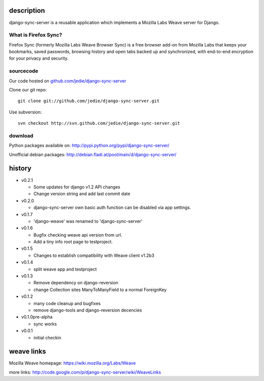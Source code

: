 =============
 description
=============

django-sync-server is a reusable application which implements a Mozilla Labs Weave server for Django.

---------------------
What is Firefox Sync?
---------------------

Firefox Sync (formerly Mozilla Labs Weave Browser Sync) is a free browser
add-on from Mozilla Labs that keeps your bookmarks, saved passwords, browsing
history and open tabs backed up and synchronized, with end-to-end encryption
for your privacy and security.  

---------- 
sourcecode
----------

Our code hosted on `github.com/jedie/django-sync-server`_

.. _github.com/jedie/django-sync-server: http://github.com/jedie/django-sync-server

Clone our git repo::

    git clone git://github.com/jedie/django-sync-server.git

Use subversion::
  
    svn checkout http://svn.github.com/jedie/django-sync-server.git

--------
download
--------

Python packages available on: http://pypi.python.org/pypi/django-sync-server/

Unofficial debian packages: http://debian.fladi.at/pool/main/d/django-sync-server/


=========
 history
=========

- v0.2.1

  - Some updates for django v1.2 API changes
  - Change version string and add last commit date

- v0.2.0

  - django-sync-server own basic auth function can be disabled via app settings.

- v0.1.7

  - 'django-weave' was renamed to 'django-sync-server'

- v0.1.6

  - Bugfix checking weave api version from url.
  - Add a tiny info root page to testproject.

- v0.1.5

  - Changes to establish compatibility with Weave client v1.2b3

- v0.1.4
  
  - split weave app and testproject

- v0.1.3

  - Remove dependency on django-reversion
  - change Collection sites ManyToManyField to a normal ForeignKey

- v0.1.2
  
  - many code cleanup and bugfixes
  - remove django-tools and django-reversion decencies

- v0.1.0pre-alpha

  - sync works

- v0.0.1

  - initial checkin

=============
 weave links
=============

Mozilla Weave homepage: https://wiki.mozilla.org/Labs/Weave

more links: http://code.google.com/p/django-sync-server/wiki/WeaveLinks
